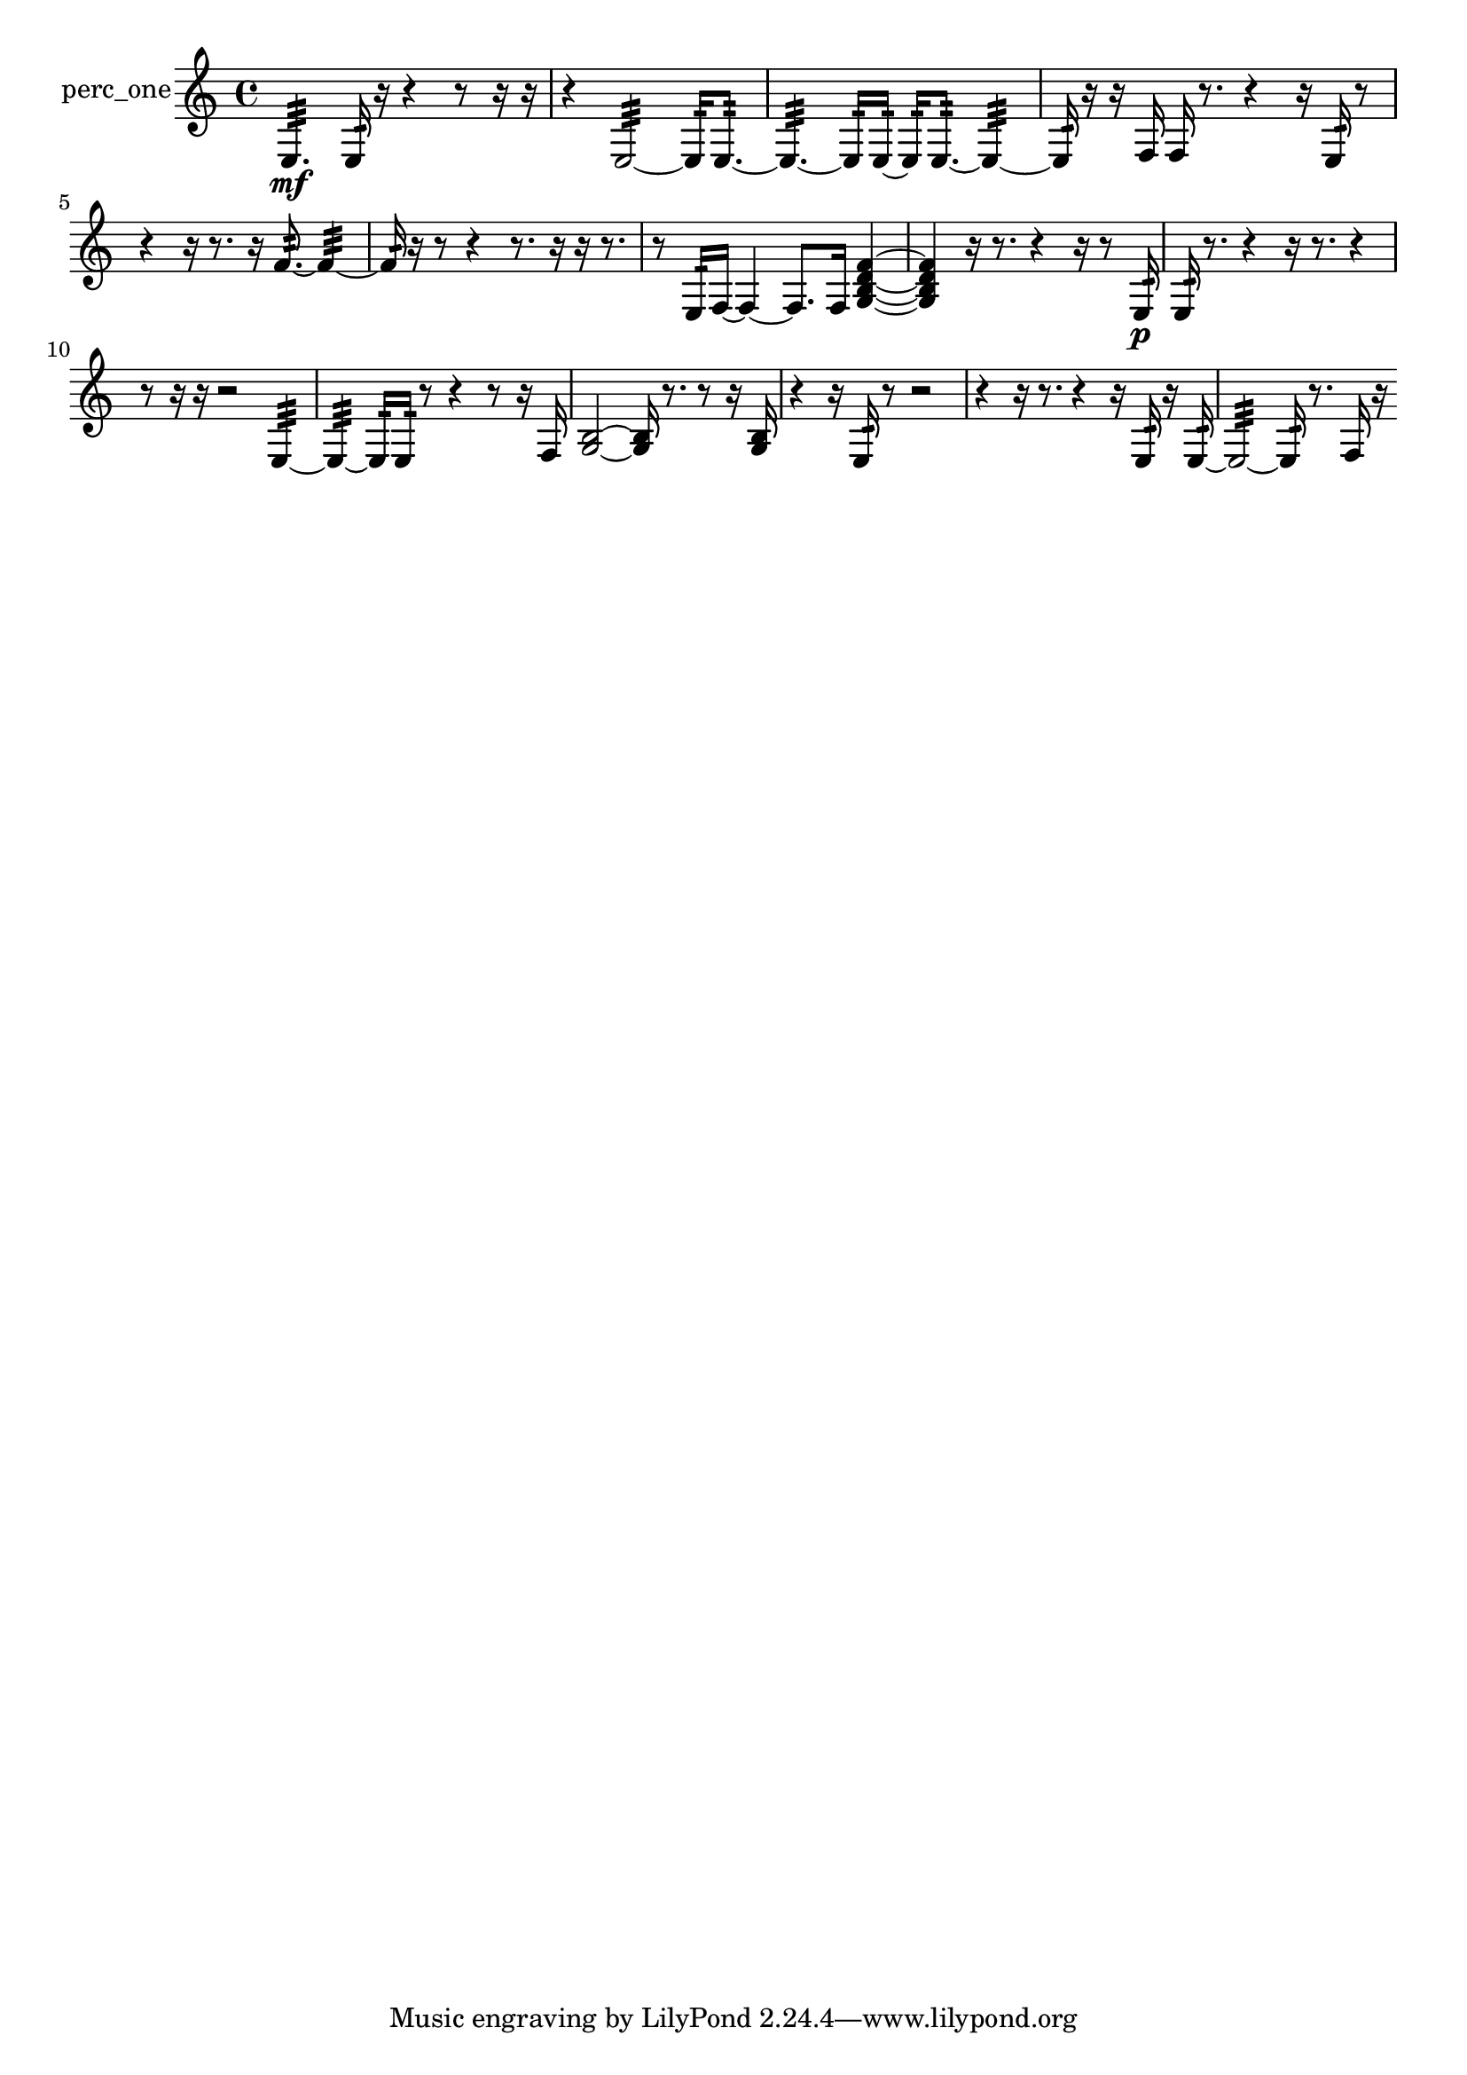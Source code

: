 % [notes] external for Pure Data
% development-version July 14, 2014 
% by Jaime E. Oliver La Rosa
% la.rosa@nyu.edu
% @ the Waverly Labs in NYU MUSIC FAS
% Open this file with Lilypond
% more information is available at lilypond.org
% Released under the GNU General Public License.

% HEADERS

glissandoSkipOn = {
  \override NoteColumn.glissando-skip = ##t
  \hide NoteHead
  \hide Accidental
  \hide Tie
  \override NoteHead.no-ledgers = ##t
}

glissandoSkipOff = {
  \revert NoteColumn.glissando-skip
  \undo \hide NoteHead
  \undo \hide Tie
  \undo \hide Accidental
  \revert NoteHead.no-ledgers
}
perc_one_part = {

  \time 4/4

  \clef treble 
  % ________________________________________bar 1 :
  e4.:32\mf 
  e16:32  r16 
  r4 
  r8  r16  r16  |
  % ________________________________________bar 2 :
  r4 
  e2:32~ 
  e16:32  e8.:32~  |
  % ________________________________________bar 3 :
  e4.:32~ 
  e16:32  e16:32~ 
  e16:32  e8.:32~ 
  e4:32~  |
  % ________________________________________bar 4 :
  e16:32  r16  r16  f16 
  f16  r8. 
  r4 
  r16  e16:32  r8  |
  % ________________________________________bar 5 :
  r4 
  r16  r8. 
  r16  f'8.:32~ 
  f'4:32~  |
  % ________________________________________bar 6 :
  f'16:32  r16  r8 
  r4 
  r8.  r16 
  r16  r8.  |
  % ________________________________________bar 7 :
  r8  e16:32  f16~ 
  f4~ 
  f8.  f16 
  <g b d' f' >4~  |
  % ________________________________________bar 8 :
  <g b d' f' >4 
  r16  r8. 
  r4 
  r16  r8  e16:32\p  |
  % ________________________________________bar 9 :
  e16:32  r8. 
  r4 
  r16  r8. 
  r4  |
  % ________________________________________bar 10 :
  r8  r16  r16 
  r2 
  e4:32~  |
  % ________________________________________bar 11 :
  e4:32~ 
  e16:32  e16:32  r8 
  r4 
  r8  r16  f16  |
  % ________________________________________bar 12 :
  <g b >2~ 
  <g b >16  r8. 
  r8  r16  <g b >16  |
  % ________________________________________bar 13 :
  r4 
  r16  e16:32  r8 
  r2  |
  % ________________________________________bar 14 :
  r4 
  r16  r8. 
  r4 
  r16  e16:32  r16  e16:32~  |
  % ________________________________________bar 15 :
  e2:32~ 
  e16:32  r8. 
  f16  r16 
}

\score {
  \new Staff \with { instrumentName = "perc_one" } {
    \new Voice {
      \perc_one_part
    }
  }
  \layout {
    \mergeDifferentlyHeadedOn
    \mergeDifferentlyDottedOn
    \set harmonicDots = ##t
    \override Glissando.thickness = #4
    \set Staff.pedalSustainStyle = #'mixed
    \override TextSpanner.bound-padding = #1.0
    \override TextSpanner.bound-details.right.padding = #1.3
    \override TextSpanner.bound-details.right.stencil-align-dir-y = #CENTER
    \override TextSpanner.bound-details.left.stencil-align-dir-y = #CENTER
    \override TextSpanner.bound-details.right-broken.text = ##f
    \override TextSpanner.bound-details.left-broken.text = ##f
    \override Glissando.minimum-length = #4
    \override Glissando.springs-and-rods = #ly:spanner::set-spacing-rods
    \override Glissando.breakable = ##t
    \override Glissando.after-line-breaking = ##t
    \set baseMoment = #(ly:make-moment 1/8)
    \set beatStructure = 2,2,2,2
    #(set-default-paper-size "a4")
  }
  \midi { }
}

\version "2.19.49"
% notes Pd External version testing 
